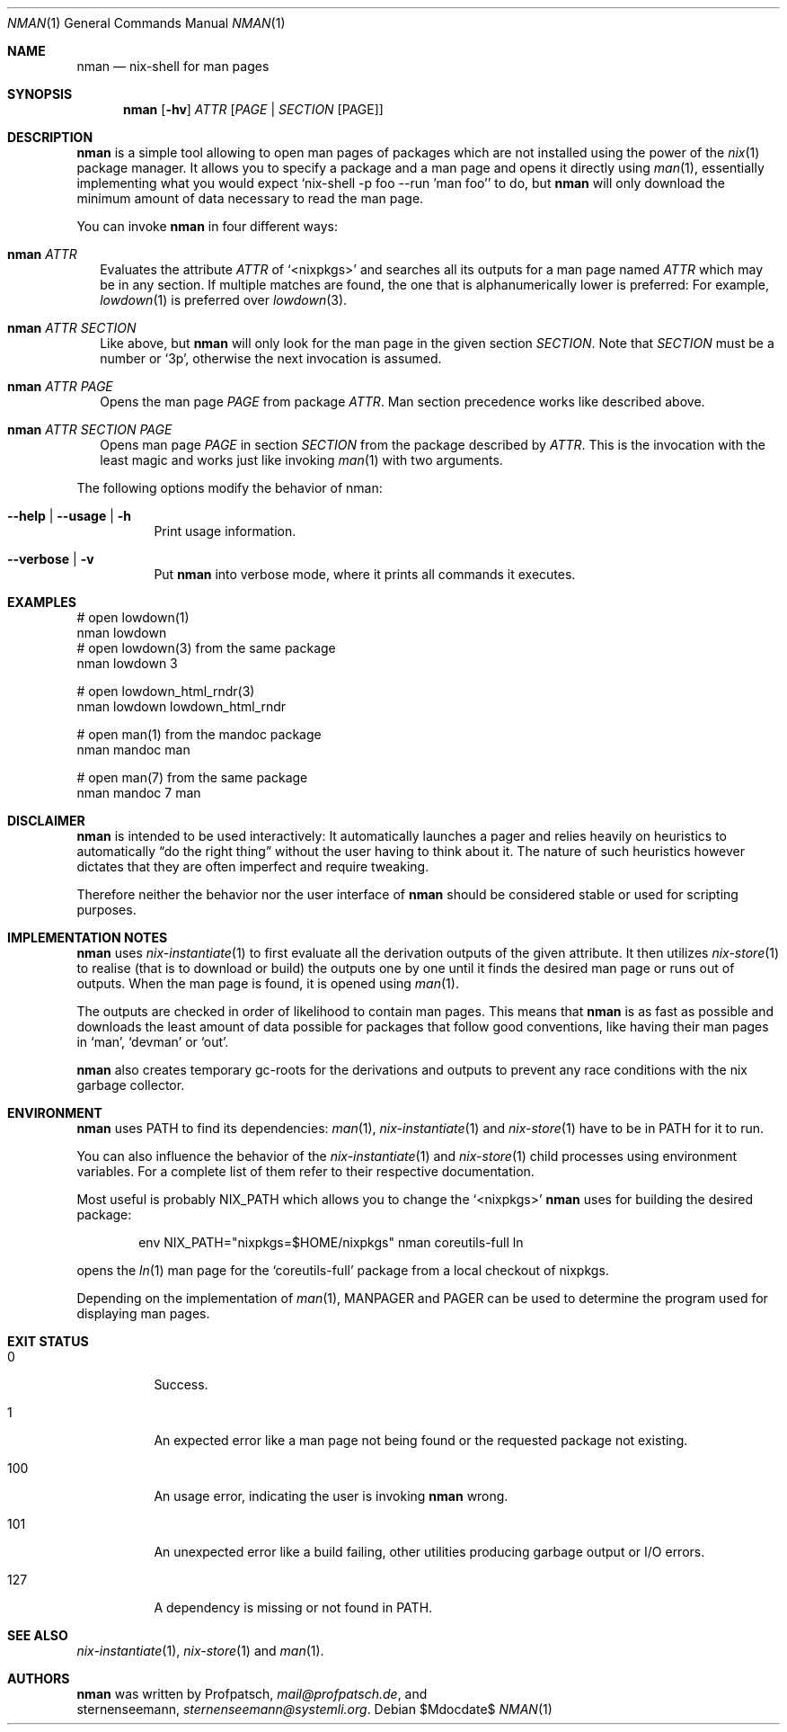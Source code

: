 .Dd $Mdocdate$
.Dt NMAN 1
.Os
.Sh NAME
.Nm nman
.Nd nix-shell for man pages
.Sh SYNOPSIS
.Nm
.Op Fl hv
.Ar ATTR
.Op Ar PAGE | SECTION Op PAGE
.Sh DESCRIPTION
.Nm
is a simple tool allowing to open man pages of packages
which are not installed using the power of the
.Xr nix 1
package manager.
It allows you to specify a package and a man
page and opens it directly using
.Xr man 1 ,
essentially implementing what you would expect
.Ql nix-shell -p foo --run 'man foo'
to do, but
.Nm
will only download the minimum amount of data necessary to read the man page.
.Pp
You can invoke
.Nm
in four different ways:
.Bl -ohang -offset 2n
.It Nm Ar ATTR
Evaluates the attribute
.Ar ATTR
of
.Ql <nixpkgs>
and searches all its outputs for a man page named
.Ar ATTR
which may be in any section.
If multiple matches are found, the one that is alphanumerically
lower is preferred:
For example,
.Xr lowdown 1
is preferred over
.Xr lowdown 3 .
.It Nm Ar ATTR SECTION
Like above, but
.Nm
will only look for the man page in the given section
.Ar SECTION .
Note that
.Ar SECTION
must be a number or
.Ql 3p ,
otherwise the next invocation is assumed.
.It Nm Ar ATTR PAGE
Opens the man page
.Ar PAGE
from package
.Ar ATTR .
Man section precedence works like described above.
.It Nm Ar ATTR SECTION PAGE
Opens man page
.Ar PAGE
in section
.Ar SECTION
from the package described by
.Ar ATTR .
This is the invocation with the least magic and works
just like invoking
.Xr man 1
with two arguments.
.El

The following options modify the behavior of nman:

.Bl -tag -width Ds
.It Fl -help | -usage | h
Print usage information.
.It Fl -verbose | v
Put
.Nm
into verbose mode, where it prints all commands it executes.
.El

.Sh EXAMPLES
.Bd -literal
# open lowdown(1)
nman lowdown
# open lowdown(3) from the same package
nman lowdown 3

# open lowdown_html_rndr(3)
nman lowdown lowdown_html_rndr

# open man(1) from the mandoc package
nman mandoc man

# open man(7) from the same package
nman mandoc 7 man
.Ed
.Sh DISCLAIMER
.Nm
is intended to be used interactively:
It automatically launches a pager and relies heavily on heuristics
to automatically
.Dq do the right thing
without the user having to think about it.
The nature of such heuristics however dictates that they are often
imperfect and require tweaking.
.Pp
Therefore neither the behavior nor the user interface of
.Nm
should be considered stable or used for scripting purposes.
.Sh IMPLEMENTATION NOTES
.Nm
uses
.Xr nix-instantiate 1
to first evaluate all the derivation outputs of the given attribute.
It then utilizes
.Xr nix-store 1
to realise (that is to download or build) the outputs one by one until
it finds the desired man page or runs out of outputs.
When the man page is found, it is opened using
.Xr man 1 .
.Pp
The outputs are checked in order of likelihood to contain man pages.
This means that
.Nm
is as fast as possible and downloads the least amount of data possible for packages
that follow good conventions, like having their man pages in
.Ql man ,
.Ql devman
or
.Ql out .
.Pp
.Nm
also creates temporary gc-roots for the derivations and outputs
to prevent any race conditions with the nix garbage collector.
.Sh ENVIRONMENT
.Nm
uses
.Ev PATH
to find its dependencies:
.Xr man 1 ,
.Xr nix-instantiate 1
and
.Xr nix-store 1
have to be in
.Ev PATH
for it to run.
.Pp
You can also influence the behavior of the
.Xr nix-instantiate 1
and
.Xr nix-store 1
child processes using environment variables.
For a complete list of them refer to their respective documentation.
.Pp
Most useful is probably
.Ev NIX_PATH
which allows you to change the
.Ql <nixpkgs>
.Nm
uses for building the desired package:
.Pp
.D1 env NIX_PATH="nixpkgs=$HOME/nixpkgs" nman coreutils-full ln
.Pp
opens the
.Xr ln 1
man page for the
.Ql coreutils-full
package from a local checkout of nixpkgs.
.Pp
Depending on the implementation of
.Xr man 1 ,
.Ev MANPAGER
and
.Ev PAGER
can be used to determine the program used for displaying man pages.
.Sh EXIT STATUS
.Bl -tag -width Ds
.It 0
Success.
.It 1
An expected error like a man page not being found or the requested
package not existing.
.It 100
An usage error, indicating the user is invoking
.Nm
wrong.
.It 101
An unexpected error like a build failing, other utilities producing
garbage output or I/O errors.
.It 127
A dependency is missing or not found in
.Ev PATH .
.El
.Sh SEE ALSO
.Xr nix-instantiate 1 ,
.Xr nix-store 1 and
.Xr man 1 .
.Sh AUTHORS
.Nm
was written by
.An Profpatsch ,
.Mt mail@profpatsch.de ,
and
.An sternenseemann ,
.Mt sternenseemann@systemli.org .
